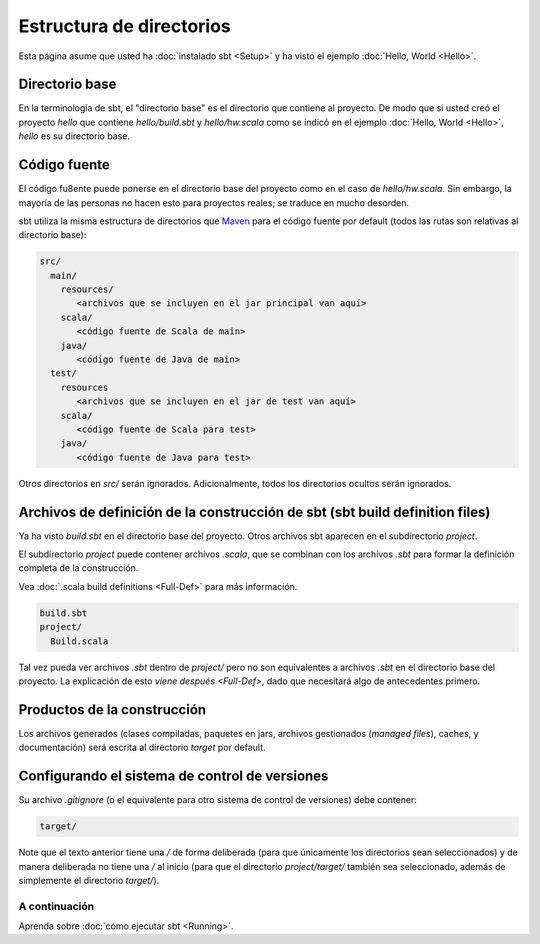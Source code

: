 =========================
Estructura de directorios
=========================

Esta página asume que usted ha :doc:`instalado sbt <Setup>` y ha visto el
ejemplo :doc:`Hello, World <Hello>`.

Directorio base
---------------

En la terminología de sbt, el "directorio base" es el directorio que contiene al proyecto.
De modo que si usted creó el proyecto `hello` que contiene `hello/build.sbt` y  `hello/hw.scala`
como se indicó en el ejemplo :doc:`Hello, World <Hello>`, `hello` es su directorio base.

Código fuente
-------------

El código fu8ente puede ponerse en el directorio base del proyecto como en el caso de
`hello/hw.scala`. Sin embargo, la mayoría de las personas no hacen esto para proyectos reales;
se traduce en mucho desorden.

sbt utiliza la misma estructura de directorios que
`Maven <http://maven.apache.org/>`_ para el código fuente por default (todos las rutas son relativas
al directorio base):

.. code-block:: text

      src/
        main/
          resources/
             <archivos que se incluyen en el jar principal van aquí>
          scala/
             <código fuente de Scala de main>
          java/
             <código fuente de Java de main>
        test/
          resources
             <archivos que se incluyen en el jar de test van aquí>
          scala/
             <código fuente de Scala para test>
          java/
             <código fuente de Java para test>


Otros directorios en `src/` serán ignorados. Adicionalmente, todos los directorios ocultos serán
ignorados.

Archivos de definición de la construcción de sbt (sbt build definition files)
-----------------------------------------------------------------------------

Ya ha visto `build.sbt` en el directorio base del proyecto. Otros
archivos sbt aparecen en el subdirectorio `project`.

El subdirectorio `project` puede contener archivos `.scala`, que se combinan
con los archivos `.sbt` para formar la definición completa de la construcción.

Vea :doc:`.scala build definitions <Full-Def>` para más información.

.. code-block:: text

      build.sbt
      project/
        Build.scala

Tal vez pueda ver archivos `.sbt` dentro de `project/` pero no son equivalentes
a archivos `.sbt` en el directorio base del proyecto. La explicación de esto
`viene después <Full-Def>`, dado que necesitará algo de antecedentes primero.

Productos de la construcción
----------------------------

Los archivos generados (clases compiladas, paquetes en jars, archivos gestionados (*managed files*), caches,
y documentación) será escrita al directorio `target` por default.

Configurando el sistema de control de versiones
-----------------------------------------------

Su archivo `.gitignore` (o el equivalente para otro sistema de control de versiones)
debe contener:

.. code-block:: text

      target/

Note que el texto anterior tiene una `/` de forma deliberada (para que únicamente los directorios
sean seleccionados) y de manera deliberada no tiene una `/` al inicio (para que el directorio
`project/target/` también sea seleccionado, además de simplemente el directorio `target/`).

A continuación
==============

Aprenda sobre :doc:`cómo ejecutar sbt <Running>`. 

